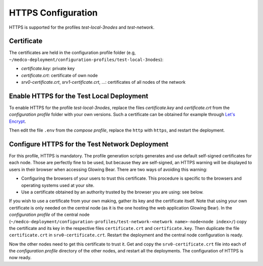 .. _lbl_configuration_https:

HTTPS Configuration
-------------------

HTTPS is supported for the profiles *test-local-3nodes* and *test-network*.


Certificate
'''''''''''
The certificates are held in the configuration profile folder (e.g, ``~/medco-deployment/configuration-profiles/test-local-3nodes``):

- *certificate.key*: private key
- *certificate.crt*: certificate of own node
- *srv0-certificate.crt*, *srv1-certificate.crt*, ...: certificates of all nodes of the network


Enable HTTPS for the Test Local Deployment
''''''''''''''''''''''''''''''''''''''''''

To enable HTTPS for the profile *test-local-3nodes*, replace the files *certificate.key* and *certificate.crt*
from the *configuration profile* folder with your own versions. Such a certificate can be obtained for example through
`Let's Encrypt <https://letsencrypt.org/>`_.

Then edit the file ``.env`` from the *compose profile*, replace the ``http`` with ``https``, and restart the deployment.


Configure HTTPS for the Test Network Deployment
'''''''''''''''''''''''''''''''''''''''''''''''

For this profile, HTTPS is mandatory. The profile generation scripts generates and use default self-signed certificates
for each node. Those are perfectly fine to be used, but because they are self-signed, an HTTPS warning will be displayed
to users in their browser when accessing Glowing Bear. There are two ways of avoiding this warning:

- Configuring the browsers of your users to trust this certificate. This procedure is specific to the browsers and
  operating systems used at your site.
- Use a certificate obtained by an authority trusted by the browser you are using: see below.

If you wish to use a certificate from your own making, gather its key and the certificate itself. Note that using your
own certificate is only needed on the central node (as it is the one hosting the web application Glowing Bear). In the
*configuration profile* of the central node (``~/medco-deployment/configuration-profiles/test-network-<network name>-node<node index>/``)
copy the certificate and its key in the respective files ``certificate.crt`` and ``certificate.key``. Then duplicate the
file ``certificate.crt`` in ``srv0-certificate.crt``. Restart the deployment and the central node configuration is ready.

Now the other nodes need to get this certificate to trust it. Get and copy the ``srv0-certificate.crt`` file into each
of the *configuration profile* directory of the other nodes, and restart all the deployments. The configuration of HTTPS
is now ready.
